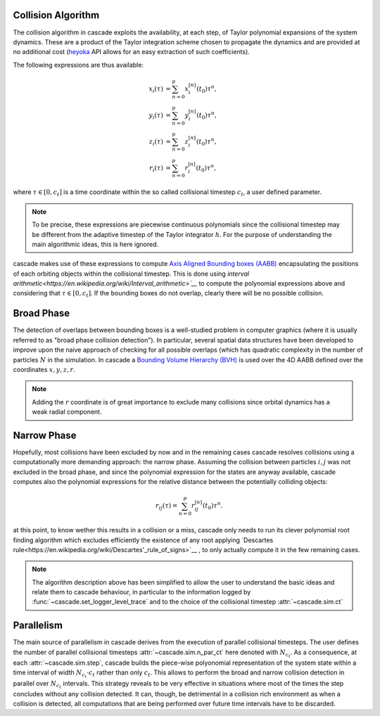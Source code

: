 .. _collision_algorithm:

Collision Algorithm
=========================

The collision algorithm in cascade exploits the availability, at each step, of Taylor polynomial expansions
of the system dynamics. These are a product of the Taylor integration scheme chosen to propagate the dynamics
and are provided at no additional cost (`heyoka <https://bluescarni.github.io/heyoka/>`__ API
allows for an easy extraction of such coefficients).

The following expressions are thus available:

.. math::
   
  \begin{align}
    x_i\left( \tau \right) & = \sum_{n=0}^p x_i^{\left[ n \right]}\left( t_0 \right)\tau^n,\\
    y_i\left( \tau \right) & = \sum_{n=0}^p y_i^{\left[ n \right]}\left( t_0 \right)\tau^n,\\
    z_i\left( \tau \right) & = \sum_{n=0}^p z_i^{\left[ n \right]}\left( t_0 \right)\tau^n,\\
    r_i\left( \tau \right) & = \sum_{n=0}^p r_i^{\left[ n \right]}\left( t_0 \right)\tau^n,
  \end{align}

where :math:`\tau \in \left[0, c_t\right]` is a time coordinate within the so called collisional
timestep :math:`c_t`, a user defined parameter. 

.. note::
  To be precise, these expressions are piecewise 
  continuous polynomials since the collisional timestep may be different from the adaptive
  timestep of the Taylor integrator :math:`h`. For the purpose of understanding the main algorithmic
  ideas, this is here ignored.

cascade makes use of these expressions to compute `Axis Aligned Bounding boxes (AABB) <https://en.wikipedia.org/wiki/Bounding_volume>`__ 
encapsulating the positions of each orbiting objects within the collisional timestep. 
This is done using `interval arithmetic<https://en.wikipedia.org/wiki/Interval_arithmetic>`__` to compute the polynomial expressions
above and considering that :math:`\tau \in \left[0, c_t\right]`. If the bounding boxes do not overlap, clearly
there will be no possible collision.

Broad Phase 
==============
The detection of overlaps between bounding boxes is a well-studied problem in computer graphics 
(where it is usually referred to as "broad phase collision detection").
In particular, several spatial data structures have been developed to improve upon the naive approach of checking 
for all possible overlaps (which has quadratic complexity in the number of particles :math:`N` in the simulation.
In cascade a `Bounding Volume Hierarchy (BVH) <https://en.wikipedia.org/wiki/Bounding_volume_hierarchy>`__ is used over the
4D AABB defined over the coordinates  :math:`x,y,z,r`.

.. note::
  Adding the :math:`r` coordinate is of great importance to exclude many collisions since orbital
  dynamics has a weak radial component.

Narrow Phase 
==============
Hopefully, most collisions have been excluded by now and in the remaining cases cascade resolves collisions 
using a computationally more demanding approach: the narrow phase. Assuming the collision between particles :math:`i, j` 
was not excluded in the broad phase, and since the polynomial expression for the states are anyway available, 
cascade computes also the polynomial expressions for the relative distance between the potentially colliding objects:

.. math::

  r_{ij}\left( \tau \right) = \sum_{n=0}^p r_{ij}^{\left[ n \right]}\left( t_0 \right)\tau^n.

at this point, to know wether this results in a collision or a miss, cascade only needs to run its clever polynomial
root finding algorithm which excludes efficiently the existence of any root applying
`Descartes rule<https://en.wikipedia.org/wiki/Descartes'_rule_of_signs>`__ , 
to only actually compute it in the few remaining cases.

.. note::
  The algorithm description above has been simplified to allow the user to understand the basic ideas and relate them 
  to cascade behaviour, in particular to the information logged by :func:`~cascade.set_logger_level_trace` 
  and to the choice of the collisional timestep :attr:`~cascade.sim.ct`

Parallelism
============================
The main source of parallelism in cascade derives from the execution of parallel collisional timesteps.
The user defines the number of parallel collisional timesteps :attr:`~cascade.sim.n_par_ct` here denoted with :math:`N_{c_t}`. 
As a consequence, at each :attr:`~cascade.sim.step`, cascade builds the piece-wise polyonomial representation of the system state
within a time interval of width :math:`N_{c_t} \cdot c_t` rather than only :math:`c_t`. This allows to perform the broad and
narrow collision detection in parallel over :math:`N_{c_t}` intervals. This strategy reveals to be very effective in situations
where most of the times the step concludes without any collision detected. It can, though, be detrimental in a collision
rich environment as when a collision is detected, all computations that are being performed over
future time intervals have to be discarded.


